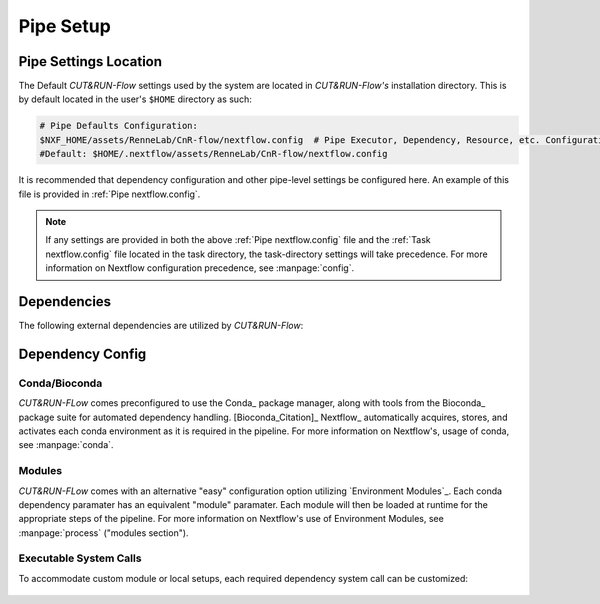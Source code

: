 
Pipe Setup
==========

Pipe Settings Location
----------------------

The Default *CUT&RUN-Flow* settings used by the system are located in
*CUT&RUN-Flow's* installation directory. This is by default located
in the user's ``$HOME`` directory as such:

.. code-block:: bash
   
      # Pipe Defaults Configuration:
      $NXF_HOME/assets/RenneLab/CnR-flow/nextflow.config  # Pipe Executor, Dependency, Resource, etc. Configuration
      #Default: $HOME/.nextflow/assets/RenneLab/CnR-flow/nextflow.config

It is recommended that dependency configuration and other pipe-level
settings be configured here. An example of this file is provided 
in :ref:`Pipe nextflow.config`.

.. note:: If any settings are provided in both the 
   above :ref:`Pipe nextflow.config` file and the 
   :ref:`Task nextflow.config` file located in the task directory, 
   the task-directory settings will take precedence. For more
   information on Nextflow configuration precedence, see
   :manpage:`config`.

Dependencies
------------

The following external dependencies are utilized by *CUT&RUN-Flow*:

.. csv-table:: Dependencies
   :header-rows: 1
   :file: ../../build_info/dependencies.tsv
   :delim: tab
   :class: longtable
   :name: dependencies_table

Dependency Config
-----------------



Conda/Bioconda 
++++++++++++++

| *CUT&RUN-FLow* comes preconfigured to use the Conda_ package manager, 
  along with tools from the Bioconda_  package 
  suite for automated dependency handling. 
  [Bioconda_Citation]_  Nextflow_ automatically 
  acquires, stores, and activates each conda environment as it is
  required in the pipeline. For more information on Nextflow's,
  usage of conda, see :manpage:`conda`. 

    .. include:: ../../build_info/config_zz_auto_conda_config.txt
       :literal:

Modules 
++++++++++++++

| *CUT&RUN-FLow* comes with an alternative "easy" configuration option
  utilizing `Environment Modules`_. Each conda
  dependency paramater has an equivalent "module" paramater. Each module
  will then be loaded at runtime for the appropriate steps of the pipeline.
  For more information on Nextflow's use of Environment Modules, 
  see :manpage:`process` ("modules section").
 
    .. include:: ../../build_info/config_zz_auto_module_config.txt
       :literal:

Executable System Calls
++++++++++++++++++++++++

| To accommodate custom module or local setups, each required
  dependency system call can be customized:
 
    .. include:: ../../build_info/config_zz_auto_call_config.txt
       :literal:
